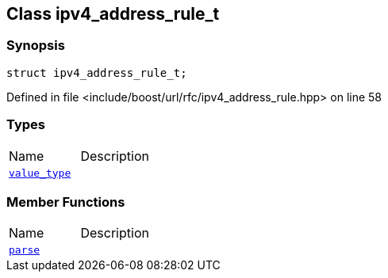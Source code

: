 :relfileprefix: ../../
[#4E115ECEDCC2C0E65F1B2EE96D5B5317EB2CEB71]
== Class ipv4_address_rule_t



=== Synopsis

[source,cpp,subs="verbatim,macros,-callouts"]
----
struct ipv4_address_rule_t;
----

Defined in file <include/boost/url/rfc/ipv4_address_rule.hpp> on line 58

=== Types
[,cols=2]
|===
|Name |Description
|xref:reference/boost/urls/ipv4_address_rule_t/value_type.adoc[`pass:v[value_type]`] |
|===
=== Member Functions
[,cols=2]
|===
|Name |Description
|xref:reference/boost/urls/ipv4_address_rule_t/parse.adoc[`pass:v[parse]`] |
|===

